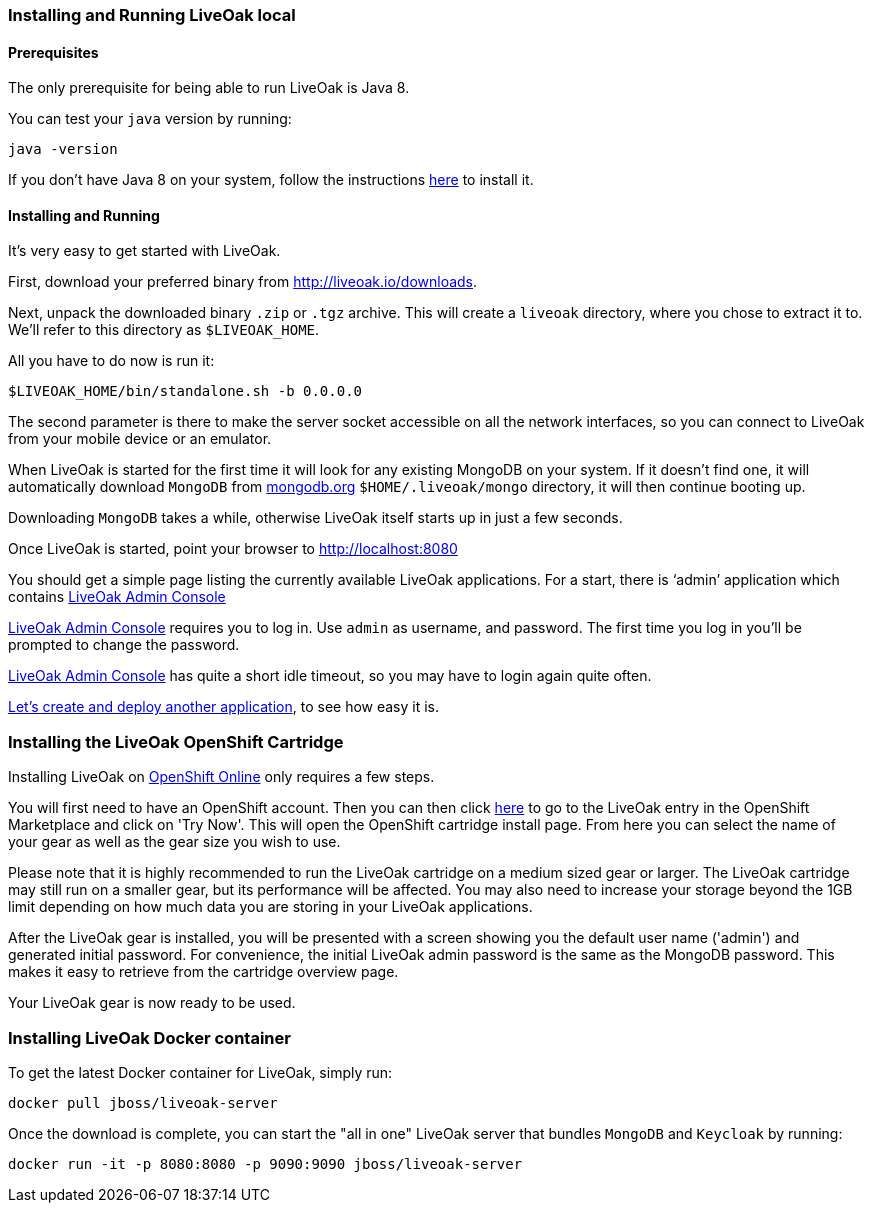 [[installing-local]]
=== Installing and Running LiveOak local

==== Prerequisites

The only prerequisite for being able to run LiveOak is Java 8.

You can test your `java` version by running:

....
java -version
....

If you don’t have Java 8 on your system, follow the instructions link:install/java/[here] to install it.

==== Installing and Running

It’s very easy to get started with LiveOak.

First, download your preferred binary from link:../downloads[http://liveoak.io/downloads].

Next, unpack the downloaded binary `.zip` or `.tgz` archive. This will create a `liveoak` directory, where you chose to extract it to. We’ll refer to this directory as `$LIVEOAK_HOME`.

All you have to do now is run it:

....
$LIVEOAK_HOME/bin/standalone.sh -b 0.0.0.0
....

The second parameter is there to make the server socket accessible on all the network interfaces, so you can connect to LiveOak from your mobile device or an emulator.

When LiveOak is started for the first time it will look for any existing MongoDB on your system. If it doesn’t find one, it will automatically download
`MongoDB` from http://mongodb.org[mongodb.org] `$HOME/.liveoak/mongo` directory, it will then continue booting up.

Downloading `MongoDB` takes a while, otherwise LiveOak itself starts up in just a few seconds.

Once LiveOak is started, point your browser to http://localhost:8080[]

You should get a simple page listing the currently available LiveOak applications. For a start, there is ‘admin’ application which contains
http://localhost:8080/admin[LiveOak Admin Console]

http://localhost:8080/admin[LiveOak Admin Console] requires you to log in. Use `admin` as username, and password. The first time you log in you’ll be prompted to change the password.

http://localhost:8080/admin[LiveOak Admin Console] has quite a short idle timeout, so you may have to login again quite often.

link:../guides/tutorial_chat[Let’s create and deploy another application], to see how easy it is.

[[installing-openshift]]
=== Installing the LiveOak OpenShift Cartridge

Installing LiveOak on https://www.openshift.com/products/online[OpenShift Online] only requires a few steps.

You will first need to have an OpenShift account. Then you can then click https://marketplace.openshift.com/apps/10363[here] to go to the LiveOak entry in the OpenShift Marketplace
and click on 'Try Now'. This will open the OpenShift cartridge install page. From here you can select the name of your gear as well as the gear size you wish to use.

Please note that it is highly recommended to run the LiveOak cartridge on a medium sized gear or larger. The LiveOak cartridge may still run on a smaller gear, but its performance will
be affected. You may also need to increase your storage beyond the 1GB limit depending on how much data you are storing in your LiveOak applications.

After the LiveOak gear is installed, you will be presented with a screen showing you the default user name ('admin') and generated initial password. For convenience,
the initial LiveOak admin password is the same as the MongoDB password. This makes it easy to retrieve from the cartridge overview page.

Your LiveOak gear is now ready to be used.

[[installing-docker]]
=== Installing LiveOak Docker container

To get the latest Docker container for LiveOak, simply run:
....
docker pull jboss/liveoak-server
....

Once the download is complete, you can start the "all in one" LiveOak server that bundles `MongoDB` and `Keycloak` by running:
....
docker run -it -p 8080:8080 -p 9090:9090 jboss/liveoak-server
....
